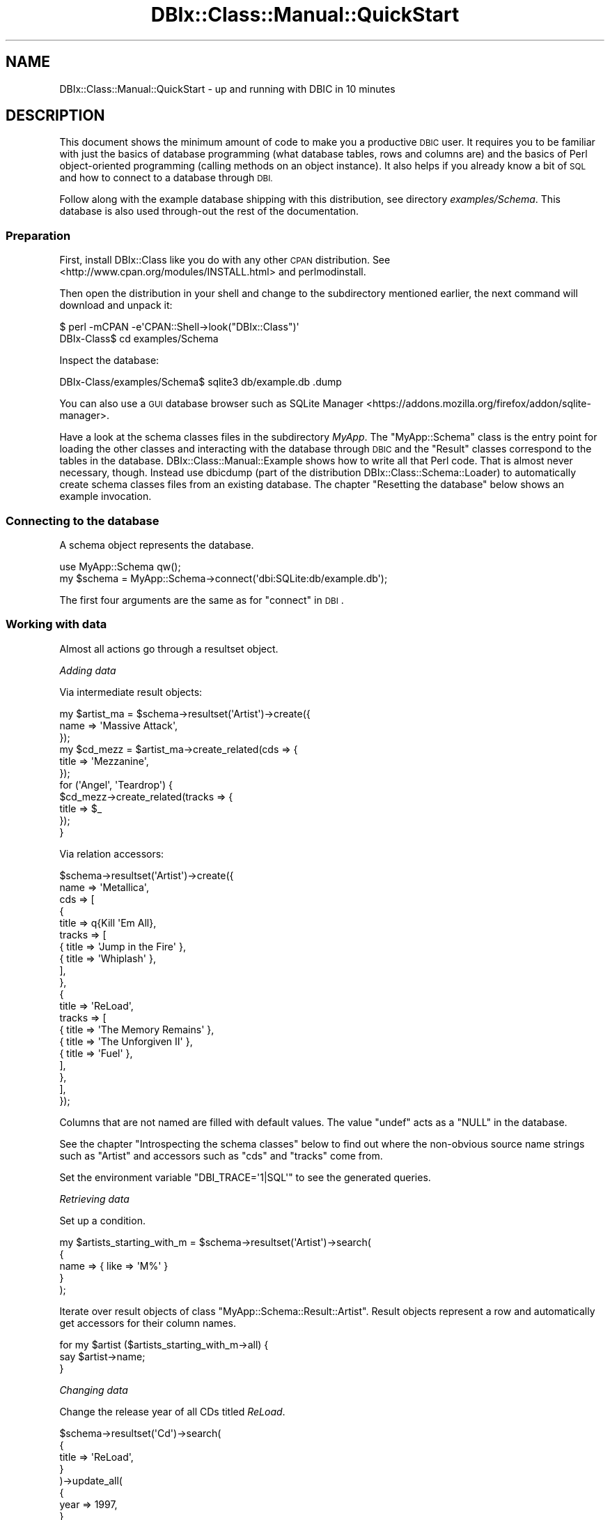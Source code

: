 .\" Automatically generated by Pod::Man 4.10 (Pod::Simple 3.35)
.\"
.\" Standard preamble:
.\" ========================================================================
.de Sp \" Vertical space (when we can't use .PP)
.if t .sp .5v
.if n .sp
..
.de Vb \" Begin verbatim text
.ft CW
.nf
.ne \\$1
..
.de Ve \" End verbatim text
.ft R
.fi
..
.\" Set up some character translations and predefined strings.  \*(-- will
.\" give an unbreakable dash, \*(PI will give pi, \*(L" will give a left
.\" double quote, and \*(R" will give a right double quote.  \*(C+ will
.\" give a nicer C++.  Capital omega is used to do unbreakable dashes and
.\" therefore won't be available.  \*(C` and \*(C' expand to `' in nroff,
.\" nothing in troff, for use with C<>.
.tr \(*W-
.ds C+ C\v'-.1v'\h'-1p'\s-2+\h'-1p'+\s0\v'.1v'\h'-1p'
.ie n \{\
.    ds -- \(*W-
.    ds PI pi
.    if (\n(.H=4u)&(1m=24u) .ds -- \(*W\h'-12u'\(*W\h'-12u'-\" diablo 10 pitch
.    if (\n(.H=4u)&(1m=20u) .ds -- \(*W\h'-12u'\(*W\h'-8u'-\"  diablo 12 pitch
.    ds L" ""
.    ds R" ""
.    ds C` ""
.    ds C' ""
'br\}
.el\{\
.    ds -- \|\(em\|
.    ds PI \(*p
.    ds L" ``
.    ds R" ''
.    ds C`
.    ds C'
'br\}
.\"
.\" Escape single quotes in literal strings from groff's Unicode transform.
.ie \n(.g .ds Aq \(aq
.el       .ds Aq '
.\"
.\" If the F register is >0, we'll generate index entries on stderr for
.\" titles (.TH), headers (.SH), subsections (.SS), items (.Ip), and index
.\" entries marked with X<> in POD.  Of course, you'll have to process the
.\" output yourself in some meaningful fashion.
.\"
.\" Avoid warning from groff about undefined register 'F'.
.de IX
..
.nr rF 0
.if \n(.g .if rF .nr rF 1
.if (\n(rF:(\n(.g==0)) \{\
.    if \nF \{\
.        de IX
.        tm Index:\\$1\t\\n%\t"\\$2"
..
.        if !\nF==2 \{\
.            nr % 0
.            nr F 2
.        \}
.    \}
.\}
.rr rF
.\" ========================================================================
.\"
.IX Title "DBIx::Class::Manual::QuickStart 3"
.TH DBIx::Class::Manual::QuickStart 3 "2017-12-08" "perl v5.28.2" "User Contributed Perl Documentation"
.\" For nroff, turn off justification.  Always turn off hyphenation; it makes
.\" way too many mistakes in technical documents.
.if n .ad l
.nh
.SH "NAME"
DBIx::Class::Manual::QuickStart \- up and running with DBIC in 10 minutes
.SH "DESCRIPTION"
.IX Header "DESCRIPTION"
This document shows the minimum amount of code to make you a productive \s-1DBIC\s0
user. It requires you to be familiar with just the basics of database
programming (what database tables, rows and columns are) and the basics of
Perl object-oriented programming (calling methods on an object instance).
It also helps if you already know a bit of \s-1SQL\s0 and how to connect to a
database through \s-1DBI.\s0
.PP
Follow along with the example database shipping with this distribution,
see directory \fIexamples/Schema\fR. This database is also used through-out the
rest of the documentation.
.SS "Preparation"
.IX Subsection "Preparation"
First, install DBIx::Class like you do with any other \s-1CPAN\s0 distribution.
See <http://www.cpan.org/modules/INSTALL.html> and perlmodinstall.
.PP
Then open the distribution in your shell and change to the subdirectory
mentioned earlier, the next command will download and unpack it:
.PP
.Vb 2
\&    $ perl \-mCPAN \-e\*(AqCPAN::Shell\->look("DBIx::Class")\*(Aq
\&    DBIx\-Class$ cd examples/Schema
.Ve
.PP
Inspect the database:
.PP
.Vb 1
\&    DBIx\-Class/examples/Schema$ sqlite3 db/example.db .dump
.Ve
.PP
You can also use a \s-1GUI\s0 database browser such as
SQLite Manager <https://addons.mozilla.org/firefox/addon/sqlite-manager>.
.PP
Have a look at the schema classes files in the subdirectory \fIMyApp\fR. The
\&\f(CW\*(C`MyApp::Schema\*(C'\fR class is the entry point for loading the other classes and
interacting with the database through \s-1DBIC\s0 and the \f(CW\*(C`Result\*(C'\fR classes correspond
to the tables in the database. DBIx::Class::Manual::Example shows how to
write all that Perl code. That is almost never necessary, though. Instead use
dbicdump (part of the distribution DBIx::Class::Schema::Loader) to
automatically create schema classes files from an existing database. The
chapter \*(L"Resetting the database\*(R" below shows an example invocation.
.SS "Connecting to the database"
.IX Subsection "Connecting to the database"
A schema object represents the database.
.PP
.Vb 2
\&    use MyApp::Schema qw();
\&    my $schema = MyApp::Schema\->connect(\*(Aqdbi:SQLite:db/example.db\*(Aq);
.Ve
.PP
The first four arguments are the same as for \*(L"connect\*(R" in \s-1DBI\s0.
.SS "Working with data"
.IX Subsection "Working with data"
Almost all actions go through a
resultset object.
.PP
\fIAdding data\fR
.IX Subsection "Adding data"
.PP
Via intermediate result objects:
.PP
.Vb 11
\&    my $artist_ma = $schema\->resultset(\*(AqArtist\*(Aq)\->create({
\&        name => \*(AqMassive Attack\*(Aq,
\&    });
\&    my $cd_mezz = $artist_ma\->create_related(cds => {
\&        title => \*(AqMezzanine\*(Aq,
\&    });
\&    for (\*(AqAngel\*(Aq, \*(AqTeardrop\*(Aq) {
\&        $cd_mezz\->create_related(tracks => {
\&            title => $_
\&        });
\&    }
.Ve
.PP
Via relation accessors:
.PP
.Vb 10
\&    $schema\->resultset(\*(AqArtist\*(Aq)\->create({
\&        name => \*(AqMetallica\*(Aq,
\&        cds => [
\&            {
\&                title => q{Kill \*(AqEm All},
\&                tracks => [
\&                    { title => \*(AqJump in the Fire\*(Aq },
\&                    { title => \*(AqWhiplash\*(Aq },
\&                ],
\&            },
\&            {
\&                title => \*(AqReLoad\*(Aq,
\&                tracks => [
\&                    { title => \*(AqThe Memory Remains\*(Aq },
\&                    { title => \*(AqThe Unforgiven II\*(Aq },
\&                    { title => \*(AqFuel\*(Aq },
\&                ],
\&            },
\&        ],
\&    });
.Ve
.PP
Columns that are not named are filled with default values. The value \f(CW\*(C`undef\*(C'\fR
acts as a \f(CW\*(C`NULL\*(C'\fR in the database.
.PP
See the chapter \*(L"Introspecting the schema classes\*(R" below to find out where
the non-obvious source name strings such as \f(CW\*(C`Artist\*(C'\fR and accessors such as
\&\f(CW\*(C`cds\*(C'\fR and \f(CW\*(C`tracks\*(C'\fR come from.
.PP
Set the environment variable \f(CW\*(C`DBI_TRACE=\*(Aq1|SQL\*(Aq\*(C'\fR to see the generated queries.
.PP
\fIRetrieving data\fR
.IX Subsection "Retrieving data"
.PP
Set up a condition.
.PP
.Vb 5
\&    my $artists_starting_with_m = $schema\->resultset(\*(AqArtist\*(Aq)\->search(
\&        {
\&            name => { like => \*(AqM%\*(Aq }
\&        }
\&    );
.Ve
.PP
Iterate over result objects of class \f(CW\*(C`MyApp::Schema::Result::Artist\*(C'\fR.
Result objects represent a row and
automatically get accessors for their column names.
.PP
.Vb 3
\&    for my $artist ($artists_starting_with_m\->all) {
\&        say $artist\->name;
\&    }
.Ve
.PP
\fIChanging data\fR
.IX Subsection "Changing data"
.PP
Change the release year of all CDs titled \fIReLoad\fR.
.PP
.Vb 9
\&    $schema\->resultset(\*(AqCd\*(Aq)\->search(
\&        {
\&            title => \*(AqReLoad\*(Aq,
\&        }
\&    )\->update_all(
\&        {
\&            year => 1997,
\&        }
\&    );
.Ve
.PP
\fIRemoving data\fR
.IX Subsection "Removing data"
.PP
Removes all tracks titled \fIFuel\fR regardless of which \s-1CD\s0 the belong to.
.PP
.Vb 5
\&    $schema\->resultset(\*(AqTrack\*(Aq)\->search(
\&        {
\&            title => \*(AqFuel\*(Aq,
\&        }
\&    )\->delete_all;
.Ve
.SS "Introspecting the schema classes"
.IX Subsection "Introspecting the schema classes"
This is useful for getting a feel for the naming of things in a \s-1REPL\s0 or during
explorative programming.
.PP
From the root to the details:
.PP
.Vb 3
\&    $schema\->sources;                       # returns qw(Cd Track Artist)
\&    $schema\->source(\*(AqCd\*(Aq)\->columns;         # returns qw(cdid artist title year)
\&    $schema\->source(\*(AqCd\*(Aq)\->relationships;   # returns qw(artist tracks)
.Ve
.PP
From a detail to the root:
.PP
.Vb 3
\&    $some_result\->result_source;            # returns appropriate source
\&    $some_resultset\->result_source;
\&    $some_resultsource\->schema;             # returns appropriate schema
.Ve
.SS "Resetting the database"
.IX Subsection "Resetting the database"
.Vb 2
\&    # delete database file
\&    DBIx\-Class/examples/Schema$ rm \-f db/example.db
\&
\&    # create database and set up tables from definition
\&    DBIx\-Class/examples/Schema$ sqlite3 db/example.db < db/example.sql
\&
\&    # fill them with data
\&    DBIx\-Class/examples/Schema$ perl ./insertdb.pl
\&
\&    # delete the schema classes files
\&    DBIx\-Class/examples/Schema$ rm \-rf MyApp
\&
\&    # recreate schema classes files from database file
\&    DBIx\-Class/examples/Schema$ dbicdump \e
\&        \-o dump_directory=. MyApp::Schema dbi:SQLite:db/example.db
.Ve
.SS "Where to go next"
.IX Subsection "Where to go next"
If you want to exercise what you learned with a more complicated schema,
load Northwind <http://code.google.com/p/northwindextended/> into your
database.
.PP
If you want to transfer your existing \s-1SQL\s0 knowledge, read
DBIx::Class::Manual::SQLHackers.
.PP
Continue with DBIx::Class::Tutorial and
\&\*(L"\s-1WHERE TO START READING\*(R"\s0 in DBIx::Class.
.SH "FURTHER QUESTIONS?"
.IX Header "FURTHER QUESTIONS?"
Check the list of additional \s-1DBIC\s0 resources.
.SH "COPYRIGHT AND LICENSE"
.IX Header "COPYRIGHT AND LICENSE"
This module is free software copyright
by the DBIx::Class (\s-1DBIC\s0) authors. You can
redistribute it and/or modify it under the same terms as the
DBIx::Class library.
